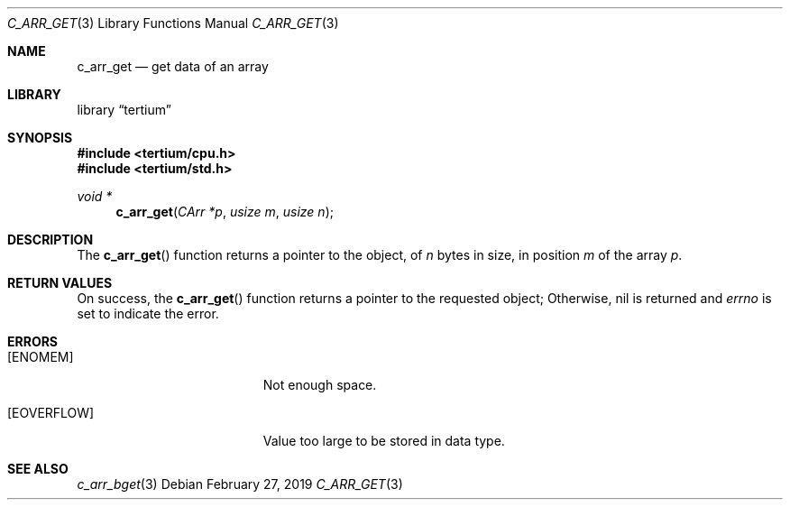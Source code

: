 .Dd February 27, 2019
.Dt C_ARR_GET 3
.Os
.Sh NAME
.Nm c_arr_get
.Nd get data of an array
.Sh LIBRARY
.Lb tertium
.Sh SYNOPSIS
.In tertium/cpu.h
.In tertium/std.h
.Ft void *
.Fn c_arr_get "CArr *p" "usize m" "usize n"
.Sh DESCRIPTION
The
.Fn c_arr_get
function returns a pointer to the object, of
.Fa n
bytes in size, in position
.Fa m
of the array
.Fa p .
.Sh RETURN VALUES
On success, the
.Fn c_arr_get
function returns a pointer to the requested object;
Otherwise, nil is returned and
.Va errno
is set to indicate the error.
.Sh ERRORS
.Bl -tag -width Er
.It Bq Er ENOMEM
Not enough space.
.It Bq Er EOVERFLOW
Value too large to be stored in data type.
.Sh SEE ALSO
.Xr c_arr_bget 3
